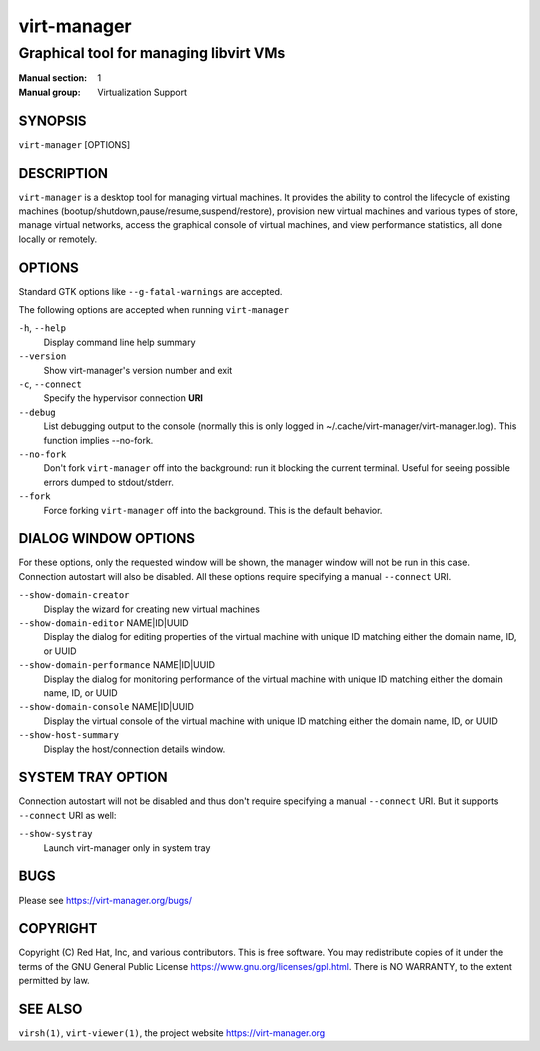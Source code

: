 ============
virt-manager
============

---------------------------------------
Graphical tool for managing libvirt VMs
---------------------------------------

:Manual section: 1
:Manual group: Virtualization Support


SYNOPSIS
========

``virt-manager`` [OPTIONS]


DESCRIPTION
===========


``virt-manager`` is a desktop tool for managing virtual machines. It
provides the ability to control the lifecycle of existing machines
(bootup/shutdown,pause/resume,suspend/restore), provision new virtual
machines and various types of store, manage virtual networks,
access the graphical console of virtual machines, and view performance
statistics, all done locally or remotely.


OPTIONS
=======

Standard GTK options like ``--g-fatal-warnings`` are accepted.

The following options are accepted when running ``virt-manager``


``-h``, ``--help``
    Display command line help summary


``--version``
    Show virt-manager's version number and exit


``-c``, ``--connect``
    Specify the hypervisor connection **URI**


``--debug``
    List debugging output to the console (normally this is only logged in
    ~/.cache/virt-manager/virt-manager.log). This function implies --no-fork.


``--no-fork``
    Don't fork ``virt-manager`` off into the background: run it blocking the
    current terminal. Useful for seeing possible errors dumped to stdout/stderr.


``--fork``
    Force forking ``virt-manager`` off into the background.
    This is the default behavior.


DIALOG WINDOW OPTIONS
=====================

For these options, only the requested window will be shown, the manager
window will not be run in this case. Connection autostart will also
be disabled. All these options require specifying a manual ``--connect``
URI.

``--show-domain-creator``
    Display the wizard for creating new virtual machines


``--show-domain-editor`` NAME|ID|UUID
    Display the dialog for editing properties of the virtual machine with
    unique ID matching either the domain name, ID, or UUID


``--show-domain-performance`` NAME|ID|UUID
    Display the dialog for monitoring performance of the virtual machine with
    unique ID matching either the domain name, ID, or UUID


``--show-domain-console`` NAME|ID|UUID
    Display the virtual console of the virtual machine with
    unique ID matching either the domain name, ID, or UUID


``--show-host-summary``
    Display the host/connection details window.


SYSTEM TRAY OPTION
==================

Connection autostart will not be disabled and thus don't require specifying a
manual ``--connect`` URI. But it supports ``--connect`` URI as well:

``--show-systray``
    Launch virt-manager only in system tray


BUGS
====

Please see https://virt-manager.org/bugs/


COPYRIGHT
=========

Copyright (C) Red Hat, Inc, and various contributors.
This is free software. You may redistribute copies of it under the terms of the GNU General
Public License https://www.gnu.org/licenses/gpl.html. There is NO WARRANTY, to the extent
permitted by law.


SEE ALSO
========

``virsh(1)``, ``virt-viewer(1)``, the project website https://virt-manager.org
